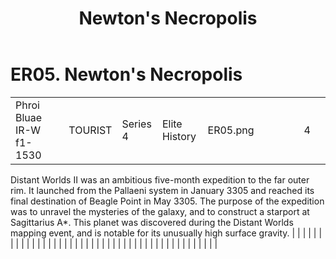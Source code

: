:PROPERTIES:
:ID:       2e0f4060-2f7a-401f-9e9f-e77352ef1c43
:END:
#+title: Newton's Necropolis
#+filetags: :beacon:
*    ER05.  Newton's Necropolis
| Phroi Bluae IR-W f1-1530             |               | TOURIST                | Series 4  | Elite History | ER05.png |           |               |                                                                                                                                                                                                                                                                                                                                                                                                                                                                                                                                                                                                                                                                                                                                                                                                                                                                                                                                                                                                                       |           |     4 | 

Distant Worlds II was an ambitious five-month expedition to the far outer rim. It launched from the Pallaeni system in January 3305 and reached its final destination of Beagle Point in May 3305. The purpose of the expedition was to unravel the mysteries of the galaxy, and to construct a starport at Sagittarius A*. This planet was discovered during the Distant Worlds mapping event, and is notable for its unusually high surface gravity.                                                                                                                                                                                                                                                                                                                                                                                                                                                                                                                                                                                                                                                                                                                                                                                                                                                                                                                                                                                                                                                                                                                                                                                                                                                                                                                                                                                                                                                                                                                                                                                                                                                                                                                                                                                                                                                                                                                                                                                                                                                                                                                                                                                                                                                                                                                                                                                                                                                                                                                                                                                            |   |   |                                                                                                                                                                                                                                                                                                                                                                                                                                                                                                                                                                                                                                                                                                                                                                                                                                                                                                                                                                                                                       |   |   |   |   |   |   |   |   |   |   |   |   |   |   |   |   |   |   |   |   |   |   |   |   |   |   |   |   |   |   |   |   |   |   |   |   |   |   |   |   |   |   

[[file:img/beacons/ER05.png]]
